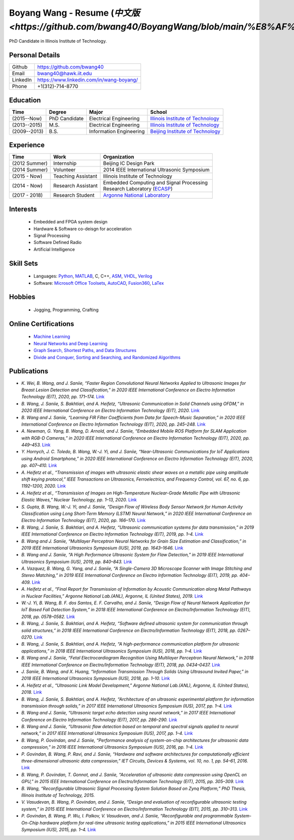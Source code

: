 *************************************************************************************************************
Boyang Wang - Resume (`中文版 <https://github.com/bwang40/BoyangWang/blob/main/%E8%AF%BB%E6%88%91.rst>`)
*************************************************************************************************************
PhD Candidate in Illinois Institute of Technology.

Personal Details
======================

=======================  ============================================
Github                     https://github.com/bwang40
Email                      bwang40@hawk.iit.edu 
LinkedIn                   https://www.linkedin.com/in/wang-boyang/
Phone                      +1(312)-714-8770     
=======================  ============================================

Education
========================

================  ================  =============================  ========================================
Time                Degree             Major                          School
================  ================  =============================  ========================================
(2015--Now)         PhD Candidate      Electrical Engineering         `Illinois Institute of Technology`_
(2013--2015)        M.S.               Electrical Engineering         `Illinois Institute of Technology`_
(2009--2013)        B.S.               Information Engineering        `Beijing Institute of Technology`_
================  ================  =============================  ========================================

Experience
========================

================  ======================  ===========================================================
Time               Work                      Organization
================  ======================  ===========================================================
  (2012 Summer)    Internship                Beijing IC Design Park
  (2014 Summer)    Volunteer                 2014 IEEE International Ultrasonic Symposium
  (2015 - Now)     Teaching Assistant        Illinois Institute of Technology
  (2014 - Now)     Research Assistant        | Embedded Computing and Signal Processing 
                                             | Research Laboratory (`ECASP`_) 
  (2017 - 2018)    Research Student          `Argonne National Laboratory`_
================  ======================  ===========================================================

Interests
=========================
   - Embedded and FPGA system design
   - Hardware & Software co-deisgn for acceleration
   - Signal Processing
   - Software Defined Radio
   - Artificial Intelligence


Skill Sets
===================
   - Languages: Python_, MATLAB_, C, C++, ASM_, VHDL_, Verilog_
   - Software: `Microsoft Office Toolsets`_, AutoCAD_, Fusion360_, LaTex_

Hobbies
=======================
   - Jogging, Programming, Crafting

Online Certifications
===========================

 - `Machine Learning`_
 - `Neural Networks and Deep Learning`_
 - `Graph Search, Shortest Paths, and Data Structures`_
 - `Divide and Conquer, Sorting and Searching, and Randomized Algorithms`_

Publications
========================
* `K. Wei, B. Wang, and J. Saniie, “Faster Region Convolutional Neural Networks Applied to Ultrasonic Images for Breast Lesion Detection and Classification,” in 2020 IEEE International Conference on Electro Information Technology (EIT), 2020, pp. 171–174.` `Link <https://ieeexplore.ieee.org/abstract/document/9208264>`_

* `B. Wang, J. Saniie, S. Bakhtiari, and A. Heifetz, “Ultrasonic Communication in Solid Channels using OFDM,” in 2020 IEEE International Conference on Electro Information Technology (EIT), 2020.` `Link <https://ieeexplore.ieee.org/abstract/document/9251540>`_

* `B. Wang and J. Saniie, “Learning FIR Filter Coefficients from Data for Speech-Music Separation,” in 2020 IEEE International Conference on Electro Information Technology (EIT), 2020, pp. 245–248.` `Link <https://ieeexplore.ieee.org/abstract/document/9208237>`_

* `A. Newman, G. Yang, B. Wang, D. Arnold, and J. Saniie, “Embedded Mobile ROS Platform for SLAM Application with RGB-D Cameras,” in 2020 IEEE International Conference on Electro Information Technology (EIT), 2020, pp. 449–453.` `Link <https://ieeexplore.ieee.org/abstract/document/9208310>`_

* `Y. Hornych, J. C. Toledo, B. Wang, W.-J. Yi, and J. Saniie, “Near-Ultrasonic Communications for IoT Applications using Android Smartphone,” in 2020 IEEE International Conference on Electro Information Technology (EIT), 2020, pp. 407–410.` `Link <https://ieeexplore.ieee.org/abstract/document/9208265>`_

* `A. Heifetz et al., “Transmission of images with ultrasonic elastic shear waves on a metallic pipe using amplitude shift keying protocol,” IEEE Transactions on Ultrasonics, Ferroelectrics, and Frequency Control, vol. 67, no. 6, pp. 1192–1200, 2020.` `Link <https://ieeexplore.ieee.org/abstract/document/8967214>`_

* `A. Heifetz et al., “Transmission of Images on High-Temperature Nuclear-Grade Metallic Pipe with Ultrasonic Elastic Waves,” Nuclear Technology, pp. 1–13, 2020.` `Link <https://www.tandfonline.com/doi/abs/10.1080/00295450.2020.1782626>`_

* `S. Gupta, B. Wang, W.-J. Yi, and J. Saniie, “Design Flow of Wireless Body Sensor Network for Human Activity Classification using Long Short-Term Memory (LSTM) Neural Network,” in 2020 IEEE International Conference on Electro Information Technology (EIT), 2020, pp. 166–170.` `Link <https://ieeexplore.ieee.org/abstract/document/9208248>`_

* `B. Wang, J. Saniie, S. Bakhtiari, and A. Heifetz, “Ultrasonic communication systems for data transmission,” in 2019 IEEE International Conference on Electro Information Technology (EIT), 2019, pp. 1–4.` `Link <https://ieeexplore.ieee.org/abstract/document/8833734>`_

* `B. Wang and J. Saniie, “Multilayer Perceptron Neural Networks for Grain Size Estimation and Classification,” in 2019 IEEE International Ultrasonics Symposium (IUS), 2019, pp. 1643–1646.` `Link <https://ieeexplore.ieee.org/abstract/document/8925713>`_

* `B. Wang and J. Saniie, “A High Performance Ultrasonic System for Flaw Detection,” in 2019 IEEE International Ultrasonics Symposium (IUS), 2019, pp. 840–843.` `Link <https://ieeexplore.ieee.org/abstract/document/8926280>`_

* `A. Vazquez, B. Wang, G. Yang, and J. Saniie, “A Single-Camera 3D Microscope Scanner with Image Stitching and Stereo Matching,” in 2019 IEEE International Conference on Electro Information Technology (EIT), 2019, pp. 404–409.` `Link <https://ieeexplore.ieee.org/abstract/document/8834144>`_

* `A. Heifetz et al., “Final Report for Transmission of Information by Acoustic Communication along Metal Pathways in Nuclear Facilities,” Argonne National Lab.(ANL), Argonne, IL (United States), 2019.` `Link <https://www.osti.gov/biblio/1573242>`_

* `W.-J. Yi, B. Wang, B. F. dos Santos, E. F. Carvalho, and J. Saniie, “Design Flow of Neural Network Application for IoT Based Fall Detection System,” in 2018 IEEE International Conference on Electro/Information Technology (EIT), 2018, pp. 0578–0582.` `Link <https://ieeexplore.ieee.org/abstract/document/8500179>`_

* `B. Wang, J. Saniie, S. Bakhtiari, and A. Heifetz, “Software defined ultrasonic system for communication through solid structures,” in 2018 IEEE International Conference on Electro/Information Technology (EIT), 2018, pp. 0267–0270.` `Link <https://ieeexplore.ieee.org/abstract/document/8500306>`_

* `B. Wang, J. Saniie, S. Bakhtiari, and A. Heifetz, “A high-performance communication platform for ultrasonic applications,” in 2018 IEEE International Ultrasonics Symposium (IUS), 2018, pp. 1–4.` `Link <https://ieeexplore.ieee.org/abstract/document/8579697>`_

* `B. Wang and J. Saniie, “Fetal Electrocardiogram Recognition Using Multilayer Perceptron Neural Network,” in 2018 IEEE International Conference on Electro/Information Technology (EIT), 2018, pp. 0434–0437.` `Link <https://ieeexplore.ieee.org/abstract/document/8500232>`_

* `J. Saniie, B. Wang, and X. Huang, “Information Transmission Through Solids Using Ultrasound Invited Paper,” in 2018 IEEE International Ultrasonics Symposium (IUS), 2018, pp. 1–10.` `Link <https://ieeexplore.ieee.org/abstract/document/8579702>`_

* `A. Heifetz et al., “Ultrasonic Link Model Development,” Argonne National Lab.(ANL), Argonne, IL (United States), 2018.` `Link <https://www.osti.gov/biblio/1483850>`_

* `B. Wang, J. Saniie, S. Bakhtiari, and A. Heifetz, “Architecture of an ultrasonic experimental platform for information transmission through solids,” in 2017 IEEE International Ultrasonics Symposium (IUS), 2017, pp. 1–4.` `Link <https://ieeexplore.ieee.org/abstract/document/8092176>`_

* `B. Wang and J. Saniie, “Ultrasonic target echo detection using neural network,” in 2017 IEEE International Conference on Electro Information Technology (EIT), 2017, pp. 286–290.` `Link <https://ieeexplore.ieee.org/abstract/document/8053371>`_

* `B. Wang and J. Saniie, “Ultrasonic flaw detection based on temporal and spectral signals applied to neural network,” in 2017 IEEE International Ultrasonics Symposium (IUS), 2017, pp. 1–4.` `Link <https://ieeexplore.ieee.org/abstract/document/8091947>`_

* `B. Wang, P. Govindan, and J. Saniie, “Performance analysis of system-on-chip architectures for ultrasonic data compression,” in 2016 IEEE International Ultrasonics Symposium (IUS), 2016, pp. 1–4.` `Link <https://ieeexplore.ieee.org/abstract/document/7728507>`_

* `P. Govindan, B. Wang, P. Ravi, and J. Saniie, “Hardware and software architectures for computationally efficient three-dimensional ultrasonic data compression,” IET Circuits, Devices & Systems, vol. 10, no. 1, pp. 54–61, 2016.` `Link <https://digital-library.theiet.org/content/journals/10.1049/iet-cds.2015.0083>`_

* `B. Wang, P. Govindan, T. Gonnot, and J. Saniie, “Acceleration of ultrasonic data compression using OpenCL on GPU,” in 2015 IEEE International Conference on Electro/Information Technology (EIT), 2015, pp. 305–309.` `Link <https://ieeexplore.ieee.org/abstract/document/7293358>`_

* `B. Wang, “Reconfigurable Ultrasonic Signal Processing System Solution Based on Zynq Platform,” PhD Thesis, Illinois Institute of Technology, 2015.`

* `V. Vasudevan, B. Wang, P. Govindan, and J. Saniie, “Design and evaluation of reconfigurable ultrasonic testing system,” in 2015 IEEE International Conference on Electro/Information Technology (EIT), 2015, pp. 310–313.` `Link <https://ieeexplore.ieee.org/abstract/document/7293359>`_

* `P. Govindan, B. Wang, P. Wu, I. Palkov, V. Vasudevan, and J. Saniie, “Reconfigurable and programmable System-On-Chip hardware platform for real-time ultrasonic testing applications,” in 2015 IEEE International Ultrasonics Symposium (IUS), 2015, pp. 1–4.` `Link <https://ieeexplore.ieee.org/abstract/document/7329433>`_

.. _Python: https://www.python.org/
.. _MATLAB: https://www.mathworks.com/
.. _ASM: https://en.wikipedia.org/wiki/Assembly_language
.. _VHDL: https://en.wikipedia.org/wiki/VHDL
.. _Verilog: https://en.wikipedia.org/wiki/Verilog
.. _`Microsoft Office Toolsets`: https://products.office.com/
.. _AutoCAD: https://www.autodesk.com/products/autocad/overview
.. _Fusion360: https://www.autodesk.com/products/fusion-360
.. _LaTex: https://www.latex-project.org/
.. _`Illinois Institute of Technology`: https://web.iit.edu/
.. _`Beijing Institute of Technology`: http://www.bit.edu.cn/
.. _`ECASP`: http://ecasp.ece.iit.edu/
.. _`Argonne National Laboratory`: `Argonne National Laboratory`

.. Certification links

.. _`Machine Learning`: https://www.coursera.org/account/accomplishments/verify/SP4HDZRNDBJS
.. _`Neural Networks and Deep Learning`: https://www.coursera.org/account/accomplishments/verify/JEXGAHLPUA56
.. _`Graph Search, Shortest Paths, and Data Structures`: https://www.coursera.org/account/accomplishments/verify/M9CGYZERX88A
.. _`Divide and Conquer, Sorting and Searching, and Randomized Algorithms`: https://www.coursera.org/account/accomplishments/verify/URG7HVW4UY5G

